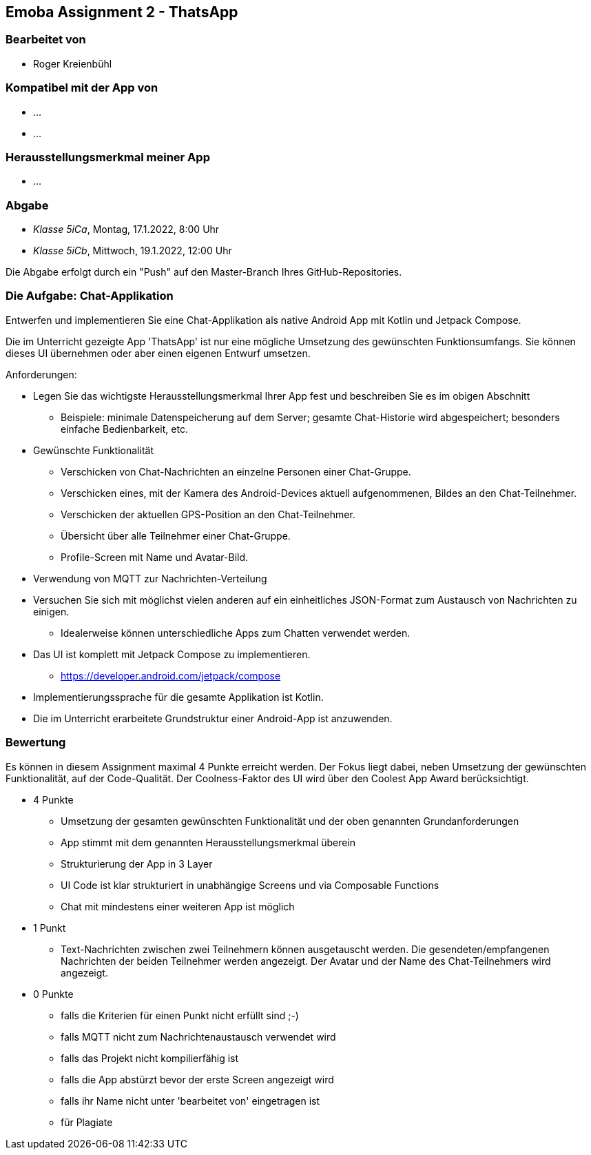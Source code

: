 == Emoba Assignment 2 - ThatsApp

=== Bearbeitet von

* Roger Kreienbühl

=== Kompatibel mit der App von

* ...
* ...

=== Herausstellungsmerkmal meiner App

* ...


=== Abgabe

* _Klasse 5iCa_, Montag, 17.1.2022, 8:00 Uhr
* _Klasse 5iCb_, Mittwoch, 19.1.2022, 12:00 Uhr


Die Abgabe erfolgt durch ein "Push" auf den Master-Branch Ihres GitHub-Repositories.


=== Die Aufgabe: Chat-Applikation

Entwerfen und implementieren Sie eine Chat-Applikation als native Android App mit Kotlin und Jetpack Compose.

Die im Unterricht gezeigte App 'ThatsApp' ist nur eine mögliche Umsetzung des gewünschten Funktionsumfangs. Sie können dieses UI übernehmen oder aber einen eigenen Entwurf umsetzen.

Anforderungen:

* Legen Sie das wichtigste Herausstellungsmerkmal Ihrer App fest und beschreiben Sie es im obigen Abschnitt
** Beispiele: minimale Datenspeicherung auf dem Server; gesamte Chat-Historie wird abgespeichert; besonders einfache Bedienbarkeit, etc.
* Gewünschte Funktionalität
** Verschicken von Chat-Nachrichten an einzelne Personen einer Chat-Gruppe.
** Verschicken eines, mit der Kamera des Android-Devices aktuell aufgenommenen, Bildes an den Chat-Teilnehmer.
** Verschicken der aktuellen GPS-Position an den Chat-Teilnehmer.
** Übersicht über alle Teilnehmer einer Chat-Gruppe.
** Profile-Screen mit Name und Avatar-Bild.
* Verwendung von MQTT zur Nachrichten-Verteilung
* Versuchen Sie sich mit möglichst vielen anderen auf ein einheitliches JSON-Format zum Austausch von Nachrichten zu einigen.
** Idealerweise können unterschiedliche Apps zum Chatten verwendet werden.
* Das UI ist komplett mit Jetpack Compose zu implementieren.
** https://developer.android.com/jetpack/compose
* Implementierungssprache für die gesamte Applikation ist Kotlin.
* Die im Unterricht erarbeitete Grundstruktur einer Android-App ist anzuwenden.


=== Bewertung

Es können in diesem Assignment maximal 4 Punkte erreicht werden. Der Fokus liegt dabei, neben Umsetzung der gewünschten Funktionalität, auf der Code-Qualität. Der Coolness-Faktor des UI wird über den Coolest App Award berücksichtigt.

* 4 Punkte
** Umsetzung der gesamten gewünschten Funktionalität und der oben genannten Grundanforderungen
** App stimmt mit dem genannten Herausstellungsmerkmal überein
** Strukturierung der App in 3 Layer
** UI Code ist klar strukturiert in unabhängige Screens und via Composable Functions
** Chat mit mindestens einer weiteren App ist möglich
* 1 Punkt
** Text-Nachrichten zwischen zwei Teilnehmern können ausgetauscht werden. Die gesendeten/empfangenen Nachrichten der beiden Teilnehmer werden angezeigt. Der Avatar und der Name des Chat-Teilnehmers wird angezeigt.
* 0 Punkte
** falls die Kriterien für einen Punkt nicht erfüllt sind ;-)
** falls MQTT nicht zum Nachrichtenaustausch verwendet wird
** falls das Projekt nicht kompilierfähig ist
** falls die App abstürzt bevor der erste Screen angezeigt wird
** falls ihr Name nicht unter 'bearbeitet von' eingetragen ist
** für Plagiate